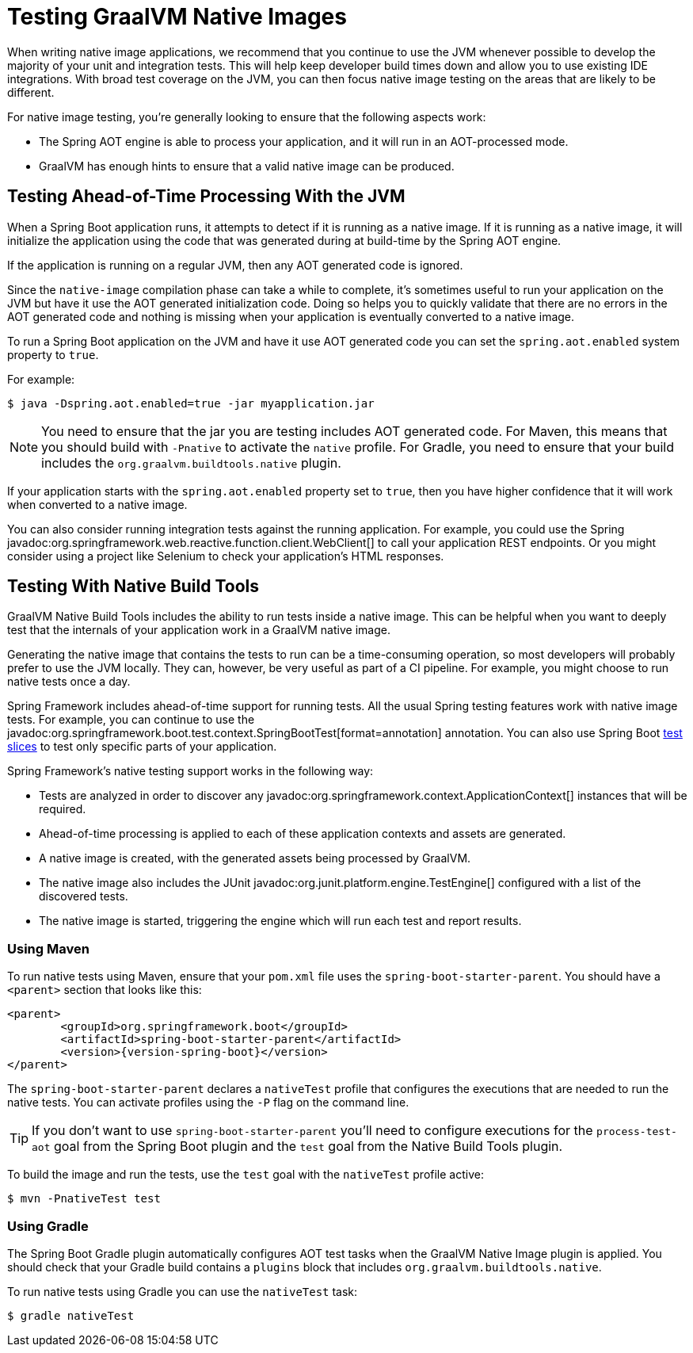 [[howto.native-image.testing]]
= Testing GraalVM Native Images

When writing native image applications, we recommend that you continue to use the JVM whenever possible to develop the majority of your unit and integration tests.
This will help keep developer build times down and allow you to use existing IDE integrations.
With broad test coverage on the JVM, you can then focus native image testing on the areas that are likely to be different.

For native image testing, you're generally looking to ensure that the following aspects work:

* The Spring AOT engine is able to process your application, and it will run in an AOT-processed mode.
* GraalVM has enough hints to ensure that a valid native image can be produced.




[[howto.native-image.testing.with-the-jvm]]
== Testing Ahead-of-Time Processing With the JVM

When a Spring Boot application runs, it attempts to detect if it is running as a native image.
If it is running as a native image, it will initialize the application using the code that was generated during at build-time by the Spring AOT engine.

If the application is running on a regular JVM, then any AOT generated code is ignored.

Since the `native-image` compilation phase can take a while to complete, it's sometimes useful to run your application on the JVM but have it use the AOT generated initialization code.
Doing so helps you to quickly validate that there are no errors in the AOT generated code and nothing is missing when your application is eventually converted to a native image.

To run a Spring Boot application on the JVM and have it use AOT generated code you can set the `spring.aot.enabled` system property to `true`.

For example:

[source,shell]
----
$ java -Dspring.aot.enabled=true -jar myapplication.jar
----

NOTE: You need to ensure that the jar you are testing includes AOT generated code.
For Maven, this means that you should build with `-Pnative` to activate the `native` profile.
For Gradle, you need to ensure that your build includes the `org.graalvm.buildtools.native` plugin.

If your application starts with the `spring.aot.enabled` property set to `true`, then you have higher confidence that it will work when converted to a native image.

You can also consider running integration tests against the running application.
For example, you could use the Spring javadoc:org.springframework.web.reactive.function.client.WebClient[] to call your application REST endpoints.
Or you might consider using a project like Selenium to check your application's HTML responses.



[[howto.native-image.testing.with-native-build-tools]]
== Testing With Native Build Tools

GraalVM Native Build Tools includes the ability to run tests inside a native image.
This can be helpful when you want to deeply test that the internals of your application work in a GraalVM native image.

Generating the native image that contains the tests to run can be a time-consuming operation, so most developers will probably prefer to use the JVM locally.
They can, however, be very useful as part of a CI pipeline.
For example, you might choose to run native tests once a day.

Spring Framework includes ahead-of-time support for running tests.
All the usual Spring testing features work with native image tests.
For example, you can continue to use the javadoc:org.springframework.boot.test.context.SpringBootTest[format=annotation] annotation.
You can also use Spring Boot xref:reference:testing/spring-boot-applications.adoc#testing.spring-boot-applications.autoconfigured-tests[test slices] to test only specific parts of your application.

Spring Framework's native testing support works in the following way:

* Tests are analyzed in order to discover any javadoc:org.springframework.context.ApplicationContext[] instances that will be required.
* Ahead-of-time processing is applied to each of these application contexts and assets are generated.
* A native image is created, with the generated assets being processed by GraalVM.
* The native image also includes the JUnit javadoc:org.junit.platform.engine.TestEngine[] configured with a list of the discovered tests.
* The native image is started, triggering the engine which will run each test and report results.



[[howto.native-image.testing.with-native-build-tools.maven]]
=== Using Maven

To run native tests using Maven, ensure that your `pom.xml` file uses the `spring-boot-starter-parent`.
You should have a `<parent>` section that looks like this:

[source,xml,subs="verbatim,attributes"]
----
<parent>
	<groupId>org.springframework.boot</groupId>
	<artifactId>spring-boot-starter-parent</artifactId>
	<version>{version-spring-boot}</version>
</parent>
----

The `spring-boot-starter-parent` declares a `nativeTest` profile that configures the executions that are needed to run the native tests.
You can activate profiles using the `-P` flag on the command line.

TIP: If you don't want to use `spring-boot-starter-parent` you'll need to configure executions for the `process-test-aot` goal from the Spring Boot plugin and the `test` goal from the Native Build Tools plugin.

To build the image and run the tests, use the `test` goal with the `nativeTest` profile active:

[source,shell]
----
$ mvn -PnativeTest test
----



[[howto.native-image.testing.with-native-build-tools.gradle]]
=== Using Gradle

The Spring Boot Gradle plugin automatically configures AOT test tasks when the GraalVM Native Image plugin is applied.
You should check that your Gradle build contains a `plugins` block that includes `org.graalvm.buildtools.native`.

To run native tests using Gradle you can use the `nativeTest` task:

[source,shell]
----
$ gradle nativeTest
----

